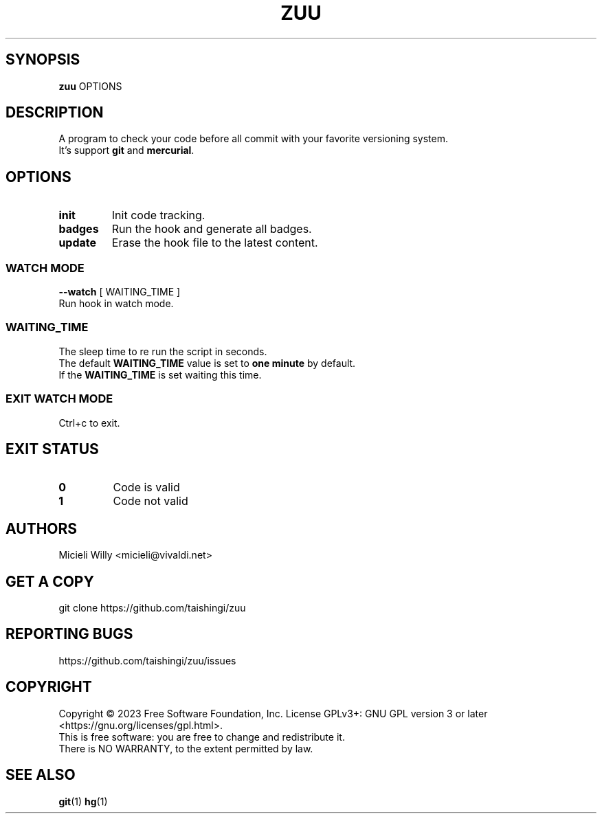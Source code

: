 .TH ZUU 1 "Wednesday January 26 2024" "8.0.1" "Zuu User Manual"
.SH SYNOPSIS
.B zuu
\fB\fROPTIONS\fR
.SH DESCRIPTION
A program to check your code before all commit with your favorite versioning system.
.TP
It's support \fBgit\fR and \fBmercurial\fR.
.SH OPTIONS
.TP
.BR init 
Init code tracking.
.TP
.BR badges
Run the hook and generate all badges.
.TP
.BR update
Erase the hook file to the latest content.
.SS WATCH MODE
\fB--watch \fR[ WAITING_TIME ]\fR
.TP
.BR
Run hook in watch mode.
.SS WAITING_TIME
.TP
The sleep time to re run the script in seconds.
.TP
The default \fBWAITING_TIME\fR value is set to \fBone minute\fR by default.
.TP
If the \fBWAITING_TIME\fR is set waiting this time.
.SS EXIT WATCH MODE
.TP
.BR 
Ctrl+c to exit.
.SH EXIT STATUS 
.TP
.BR 0 "
Code is valid
.TP
.BR 1 "
Code not valid
.SH AUTHORS
.TP
Micieli Willy <micieli@vivaldi.net> 
.SH GET A COPY
.TP
git clone https://github.com/taishingi/zuu
.SH REPORTING BUGS
.TP
.BR \fRhttps://github.com/taishingi/zuu/issues\fR
.SH COPYRIGHT
.PP
Copyright © 2023 Free Software Foundation, Inc.  License GPLv3+: GNU GPL version 3 or later <https://gnu.org/licenses/gpl.html>.
.TP
This  is free software: you are free to change and redistribute it.  There is NO WARRANTY, to the extent permitted by law.

.SH SEE ALSO
\fBgit\fR(1) \fBhg\fR(1)\fR

